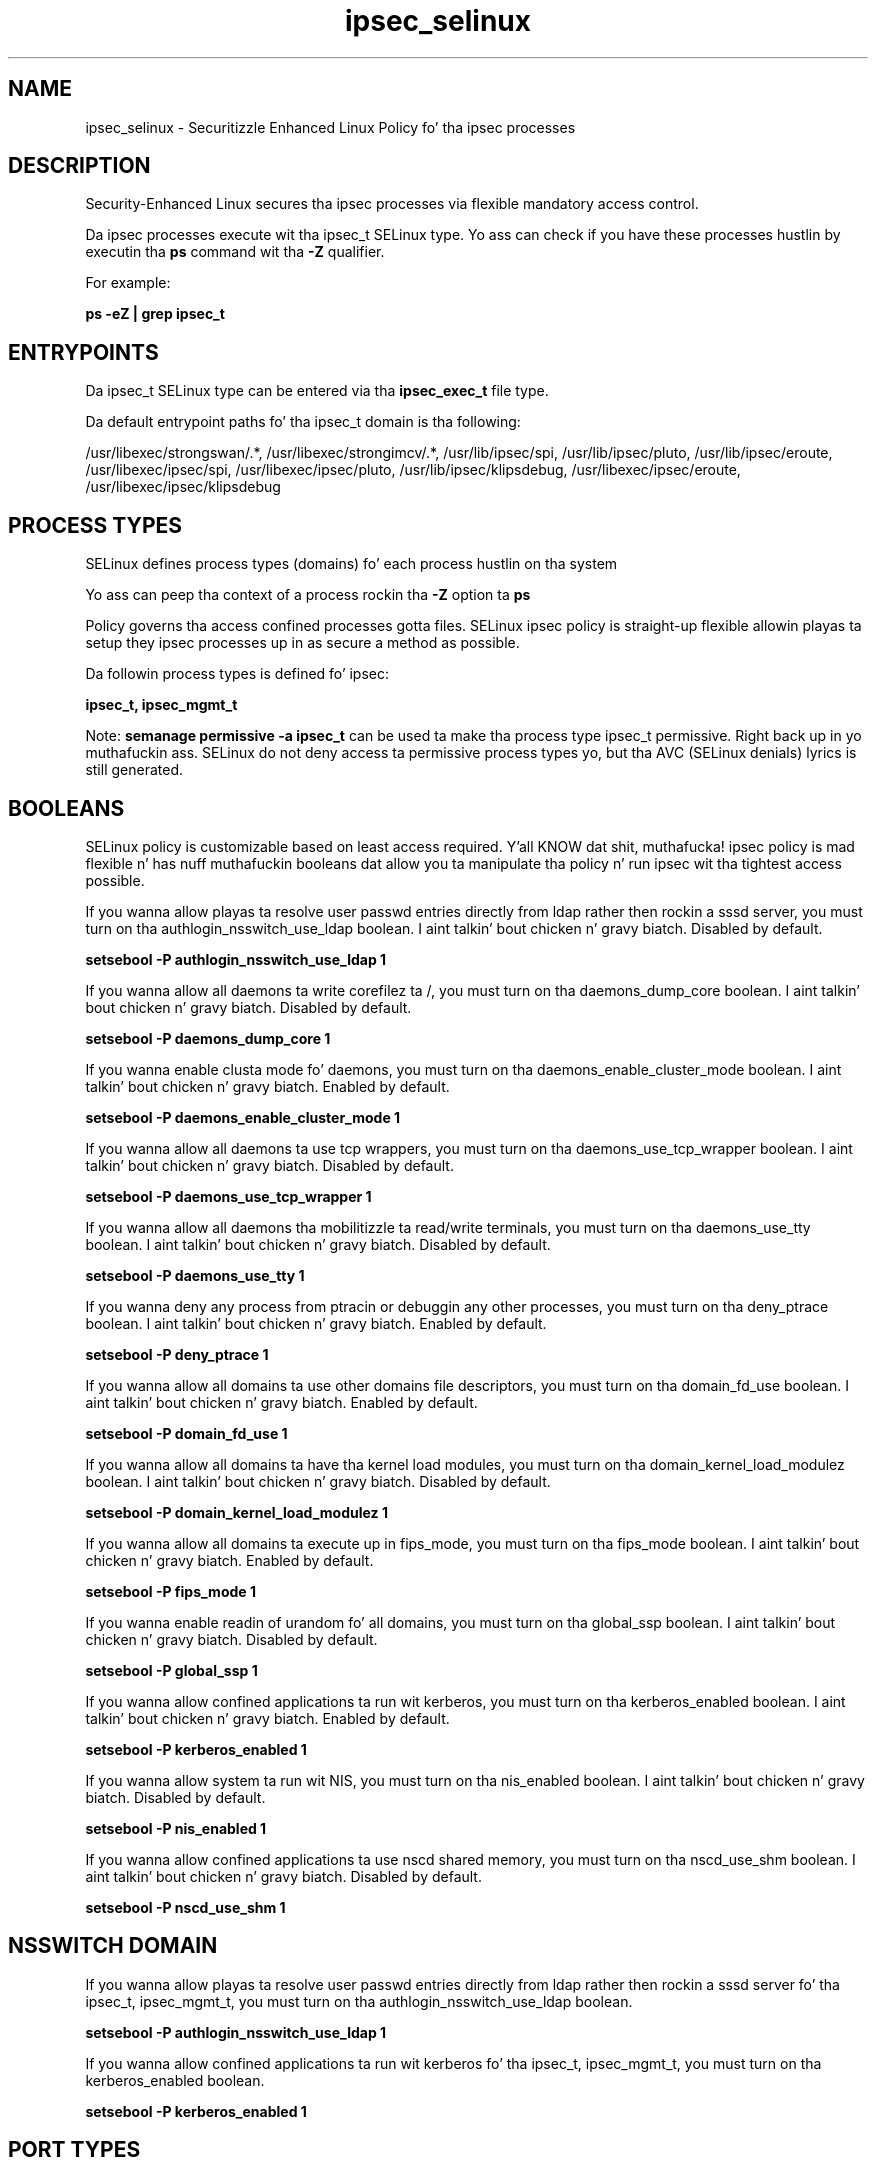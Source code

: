 .TH  "ipsec_selinux"  "8"  "14-12-02" "ipsec" "SELinux Policy ipsec"
.SH "NAME"
ipsec_selinux \- Securitizzle Enhanced Linux Policy fo' tha ipsec processes
.SH "DESCRIPTION"

Security-Enhanced Linux secures tha ipsec processes via flexible mandatory access control.

Da ipsec processes execute wit tha ipsec_t SELinux type. Yo ass can check if you have these processes hustlin by executin tha \fBps\fP command wit tha \fB\-Z\fP qualifier.

For example:

.B ps -eZ | grep ipsec_t


.SH "ENTRYPOINTS"

Da ipsec_t SELinux type can be entered via tha \fBipsec_exec_t\fP file type.

Da default entrypoint paths fo' tha ipsec_t domain is tha following:

/usr/libexec/strongswan/.*, /usr/libexec/strongimcv/.*, /usr/lib/ipsec/spi, /usr/lib/ipsec/pluto, /usr/lib/ipsec/eroute, /usr/libexec/ipsec/spi, /usr/libexec/ipsec/pluto, /usr/lib/ipsec/klipsdebug, /usr/libexec/ipsec/eroute, /usr/libexec/ipsec/klipsdebug
.SH PROCESS TYPES
SELinux defines process types (domains) fo' each process hustlin on tha system
.PP
Yo ass can peep tha context of a process rockin tha \fB\-Z\fP option ta \fBps\bP
.PP
Policy governs tha access confined processes gotta files.
SELinux ipsec policy is straight-up flexible allowin playas ta setup they ipsec processes up in as secure a method as possible.
.PP
Da followin process types is defined fo' ipsec:

.EX
.B ipsec_t, ipsec_mgmt_t
.EE
.PP
Note:
.B semanage permissive -a ipsec_t
can be used ta make tha process type ipsec_t permissive. Right back up in yo muthafuckin ass. SELinux do not deny access ta permissive process types yo, but tha AVC (SELinux denials) lyrics is still generated.

.SH BOOLEANS
SELinux policy is customizable based on least access required. Y'all KNOW dat shit, muthafucka!  ipsec policy is mad flexible n' has nuff muthafuckin booleans dat allow you ta manipulate tha policy n' run ipsec wit tha tightest access possible.


.PP
If you wanna allow playas ta resolve user passwd entries directly from ldap rather then rockin a sssd server, you must turn on tha authlogin_nsswitch_use_ldap boolean. I aint talkin' bout chicken n' gravy biatch. Disabled by default.

.EX
.B setsebool -P authlogin_nsswitch_use_ldap 1

.EE

.PP
If you wanna allow all daemons ta write corefilez ta /, you must turn on tha daemons_dump_core boolean. I aint talkin' bout chicken n' gravy biatch. Disabled by default.

.EX
.B setsebool -P daemons_dump_core 1

.EE

.PP
If you wanna enable clusta mode fo' daemons, you must turn on tha daemons_enable_cluster_mode boolean. I aint talkin' bout chicken n' gravy biatch. Enabled by default.

.EX
.B setsebool -P daemons_enable_cluster_mode 1

.EE

.PP
If you wanna allow all daemons ta use tcp wrappers, you must turn on tha daemons_use_tcp_wrapper boolean. I aint talkin' bout chicken n' gravy biatch. Disabled by default.

.EX
.B setsebool -P daemons_use_tcp_wrapper 1

.EE

.PP
If you wanna allow all daemons tha mobilitizzle ta read/write terminals, you must turn on tha daemons_use_tty boolean. I aint talkin' bout chicken n' gravy biatch. Disabled by default.

.EX
.B setsebool -P daemons_use_tty 1

.EE

.PP
If you wanna deny any process from ptracin or debuggin any other processes, you must turn on tha deny_ptrace boolean. I aint talkin' bout chicken n' gravy biatch. Enabled by default.

.EX
.B setsebool -P deny_ptrace 1

.EE

.PP
If you wanna allow all domains ta use other domains file descriptors, you must turn on tha domain_fd_use boolean. I aint talkin' bout chicken n' gravy biatch. Enabled by default.

.EX
.B setsebool -P domain_fd_use 1

.EE

.PP
If you wanna allow all domains ta have tha kernel load modules, you must turn on tha domain_kernel_load_modulez boolean. I aint talkin' bout chicken n' gravy biatch. Disabled by default.

.EX
.B setsebool -P domain_kernel_load_modulez 1

.EE

.PP
If you wanna allow all domains ta execute up in fips_mode, you must turn on tha fips_mode boolean. I aint talkin' bout chicken n' gravy biatch. Enabled by default.

.EX
.B setsebool -P fips_mode 1

.EE

.PP
If you wanna enable readin of urandom fo' all domains, you must turn on tha global_ssp boolean. I aint talkin' bout chicken n' gravy biatch. Disabled by default.

.EX
.B setsebool -P global_ssp 1

.EE

.PP
If you wanna allow confined applications ta run wit kerberos, you must turn on tha kerberos_enabled boolean. I aint talkin' bout chicken n' gravy biatch. Enabled by default.

.EX
.B setsebool -P kerberos_enabled 1

.EE

.PP
If you wanna allow system ta run wit NIS, you must turn on tha nis_enabled boolean. I aint talkin' bout chicken n' gravy biatch. Disabled by default.

.EX
.B setsebool -P nis_enabled 1

.EE

.PP
If you wanna allow confined applications ta use nscd shared memory, you must turn on tha nscd_use_shm boolean. I aint talkin' bout chicken n' gravy biatch. Disabled by default.

.EX
.B setsebool -P nscd_use_shm 1

.EE

.SH NSSWITCH DOMAIN

.PP
If you wanna allow playas ta resolve user passwd entries directly from ldap rather then rockin a sssd server fo' tha ipsec_t, ipsec_mgmt_t, you must turn on tha authlogin_nsswitch_use_ldap boolean.

.EX
.B setsebool -P authlogin_nsswitch_use_ldap 1
.EE

.PP
If you wanna allow confined applications ta run wit kerberos fo' tha ipsec_t, ipsec_mgmt_t, you must turn on tha kerberos_enabled boolean.

.EX
.B setsebool -P kerberos_enabled 1
.EE

.SH PORT TYPES
SELinux defines port types ta represent TCP n' UDP ports.
.PP
Yo ass can peep tha types associated wit a port by rockin tha followin command:

.B semanage port -l

.PP
Policy governs tha access confined processes gotta these ports.
SELinux ipsec policy is straight-up flexible allowin playas ta setup they ipsec processes up in as secure a method as possible.
.PP
Da followin port types is defined fo' ipsec:

.EX
.TP 5
.B ipsecnat_port_t
.TP 10
.EE


Default Defined Ports:
tcp 4500
.EE
udp 4500
.EE
.SH "MANAGED FILES"

Da SELinux process type ipsec_t can manage filez labeled wit tha followin file types.  Da paths listed is tha default paths fo' these file types.  Note tha processes UID still need ta have DAC permissions.

.br
.B cluster_conf_t

	/etc/cluster(/.*)?
.br

.br
.B cluster_var_lib_t

	/var/lib/pcsd(/.*)?
.br
	/var/lib/cluster(/.*)?
.br
	/var/lib/openais(/.*)?
.br
	/var/lib/pengine(/.*)?
.br
	/var/lib/corosync(/.*)?
.br
	/usr/lib/heartbeat(/.*)?
.br
	/var/lib/heartbeat(/.*)?
.br
	/var/lib/pacemaker(/.*)?
.br

.br
.B cluster_var_run_t

	/var/run/crm(/.*)?
.br
	/var/run/cman_.*
.br
	/var/run/rsctmp(/.*)?
.br
	/var/run/aisexec.*
.br
	/var/run/heartbeat(/.*)?
.br
	/var/run/cpglockd\.pid
.br
	/var/run/corosync\.pid
.br
	/var/run/rgmanager\.pid
.br
	/var/run/cluster/rgmanager\.sk
.br

.br
.B ipsec_key_file_t

	/etc/ipsec\.d(/.*)?
.br
	/etc/racoon/certs(/.*)?
.br
	/etc/ipsec\.secrets.*
.br
	/etc/strongswan/ipsec\.d(/.*)?
.br
	/etc/strongimcv/ipsec\.d(/.*)?
.br
	/etc/strongswan/ipsec\.secrets.*
.br
	/etc/strongimcv/ipsec\.secrets.*
.br
	/etc/racoon/psk\.txt
.br

.br
.B ipsec_log_t

	/var/log/pluto\.log.*
.br

.br
.B ipsec_tmp_t


.br
.B ipsec_var_run_t

	/var/racoon(/.*)?
.br
	/var/run/pluto(/.*)?
.br
	/var/run/charon.*
.br
	/var/run/charon\.ctl
.br
	/var/run/racoon\.pid
.br
	/var/run/charon\.vici
.br

.br
.B net_conf_t

	/etc/hosts[^/]*
.br
	/etc/yp\.conf.*
.br
	/etc/denyhosts.*
.br
	/etc/hosts\.deny.*
.br
	/etc/resolv\.conf.*
.br
	/etc/sysconfig/networking(/.*)?
.br
	/etc/sysconfig/network-scripts(/.*)?
.br
	/etc/sysconfig/network-scripts/.*resolv\.conf
.br
	/etc/ethers
.br
	/etc/ntp\.conf
.br

.br
.B root_t

	/
.br
	/initrd
.br

.br
.B security_t

	/selinux
.br

.SH FILE CONTEXTS
SELinux requires filez ta have a extended attribute ta define tha file type.
.PP
Yo ass can peep tha context of a gangbangin' file rockin tha \fB\-Z\fP option ta \fBls\bP
.PP
Policy governs tha access confined processes gotta these files.
SELinux ipsec policy is straight-up flexible allowin playas ta setup they ipsec processes up in as secure a method as possible.
.PP

.PP
.B EQUIVALENCE DIRECTORIES

.PP
ipsec policy stores data wit multiple different file context types under tha /var/run/pluto directory.  If you wanna store tha data up in a gangbangin' finger-lickin' different directory you can use tha semanage command ta create a equivalence mapping.  If you wanted ta store dis data under tha /srv dirctory you would execute tha followin command:
.PP
.B semanage fcontext -a -e /var/run/pluto /srv/pluto
.br
.B restorecon -R -v /srv/pluto
.PP

.PP
.B STANDARD FILE CONTEXT

SELinux defines tha file context types fo' tha ipsec, if you wanted to
store filez wit these types up in a gangbangin' finger-lickin' diffent paths, you need ta execute tha semanage command ta sepecify alternate labelin n' then use restorecon ta put tha labels on disk.

.B semanage fcontext -a -t ipsec_conf_file_t '/srv/ipsec/content(/.*)?'
.br
.B restorecon -R -v /srv/myipsec_content

Note: SELinux often uses regular expressions ta specify labels dat match multiple files.

.I Da followin file types is defined fo' ipsec:


.EX
.PP
.B ipsec_conf_file_t
.EE

- Set filez wit tha ipsec_conf_file_t type, if you wanna treat tha filez as ipsec conf content.

.br
.TP 5
Paths:
/etc/racoon(/.*)?, /etc/strongswan(/.*)?, /etc/strongimcv(/.*)?, /etc/ipsec\.conf, /etc/strongswan/ipsec\.conf, /etc/strongimcv/ipsec\.conf

.EX
.PP
.B ipsec_exec_t
.EE

- Set filez wit tha ipsec_exec_t type, if you wanna transizzle a executable ta tha ipsec_t domain.

.br
.TP 5
Paths:
/usr/libexec/strongswan/.*, /usr/libexec/strongimcv/.*, /usr/lib/ipsec/spi, /usr/lib/ipsec/pluto, /usr/lib/ipsec/eroute, /usr/libexec/ipsec/spi, /usr/libexec/ipsec/pluto, /usr/lib/ipsec/klipsdebug, /usr/libexec/ipsec/eroute, /usr/libexec/ipsec/klipsdebug

.EX
.PP
.B ipsec_initrc_exec_t
.EE

- Set filez wit tha ipsec_initrc_exec_t type, if you wanna transizzle a executable ta tha ipsec_initrc_t domain.

.br
.TP 5
Paths:
/etc/rc\.d/init\.d/ipsec, /etc/rc\.d/init\.d/racoon, /etc/rc\.d/init\.d/strongswan

.EX
.PP
.B ipsec_key_file_t
.EE

- Set filez wit tha ipsec_key_file_t type, if you wanna treat tha filez as ipsec key content.

.br
.TP 5
Paths:
/etc/ipsec\.d(/.*)?, /etc/racoon/certs(/.*)?, /etc/ipsec\.secrets.*, /etc/strongswan/ipsec\.d(/.*)?, /etc/strongimcv/ipsec\.d(/.*)?, /etc/strongswan/ipsec\.secrets.*, /etc/strongimcv/ipsec\.secrets.*, /etc/racoon/psk\.txt

.EX
.PP
.B ipsec_log_t
.EE

- Set filez wit tha ipsec_log_t type, if you wanna treat tha data as ipsec log data, probably stored under tha /var/log directory.


.EX
.PP
.B ipsec_mgmt_exec_t
.EE

- Set filez wit tha ipsec_mgmt_exec_t type, if you wanna transizzle a executable ta tha ipsec_mgmt_t domain.

.br
.TP 5
Paths:
/usr/sbin/ipsec, /usr/sbin/strongswan, /usr/sbin/strongimcv, /usr/lib/ipsec/_plutorun, /usr/lib/ipsec/_plutoload, /usr/libexec/ipsec/_plutorun, /usr/libexec/ipsec/_plutoload, /usr/libexec/nm-openswan-service, /usr/libexec/nm-libreswan-service

.EX
.PP
.B ipsec_mgmt_lock_t
.EE

- Set filez wit tha ipsec_mgmt_lock_t type, if you wanna treat tha filez as ipsec mgmt lock data, stored under tha /var/lock directory

.br
.TP 5
Paths:
/var/lock/subsys/ipsec, /var/lock/subsys/strongswan, /var/lock/subsys/strongimcv

.EX
.PP
.B ipsec_mgmt_unit_file_t
.EE

- Set filez wit tha ipsec_mgmt_unit_file_t type, if you wanna treat tha filez as ipsec mgmt unit content.

.br
.TP 5
Paths:
/usr/lib/systemd/system/ipsec.*, /usr/lib/systemd/system/strongswan.*, /usr/lib/systemd/system/strongimcv.*

.EX
.PP
.B ipsec_mgmt_var_run_t
.EE

- Set filez wit tha ipsec_mgmt_var_run_t type, if you wanna store tha ipsec mgmt filez under tha /run or /var/run directory.

.br
.TP 5
Paths:
/var/run/pluto/ipsec\.info, /var/run/pluto/ipsec_setup\.pid

.EX
.PP
.B ipsec_tmp_t
.EE

- Set filez wit tha ipsec_tmp_t type, if you wanna store ipsec temporary filez up in tha /tmp directories.


.EX
.PP
.B ipsec_var_run_t
.EE

- Set filez wit tha ipsec_var_run_t type, if you wanna store tha ipsec filez under tha /run or /var/run directory.

.br
.TP 5
Paths:
/var/racoon(/.*)?, /var/run/pluto(/.*)?, /var/run/charon.*, /var/run/charon\.ctl, /var/run/racoon\.pid, /var/run/charon\.vici

.PP
Note: File context can be temporarily modified wit tha chcon command. Y'all KNOW dat shit, muthafucka!  If you wanna permanently chizzle tha file context you need ta use the
.B semanage fcontext
command. Y'all KNOW dat shit, muthafucka!  This will modify tha SELinux labelin database.  Yo ass will need ta use
.B restorecon
to apply tha labels.

.SH "COMMANDS"
.B semanage fcontext
can also be used ta manipulate default file context mappings.
.PP
.B semanage permissive
can also be used ta manipulate whether or not a process type is permissive.
.PP
.B semanage module
can also be used ta enable/disable/install/remove policy modules.

.B semanage port
can also be used ta manipulate tha port definitions

.B semanage boolean
can also be used ta manipulate tha booleans

.PP
.B system-config-selinux
is a GUI tool available ta customize SELinux policy settings.

.SH AUTHOR
This manual page was auto-generated using
.B "sepolicy manpage".

.SH "SEE ALSO"
selinux(8), ipsec(8), semanage(8), restorecon(8), chcon(1), sepolicy(8)
, setsebool(8), ipsec_mgmt_selinux(8), ipsec_mgmt_selinux(8)</textarea>

<div id="button">
<br/>
<input type="submit" name="translate" value="Tranzizzle Dis Shiznit" />
</div>

</form> 

</div>

<div id="space3"></div>
<div id="disclaimer"><h2>Use this to translate your words into gangsta</h2>
<h2>Click <a href="more.html">here</a> to learn more about Gizoogle</h2></div>

</body>
</html>
